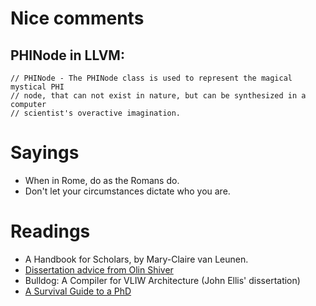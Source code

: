 * Nice comments

** PHINode in LLVM:

#+BEGIN_SRC
// PHINode - The PHINode class is used to represent the magical mystical PHI
// node, that can not exist in nature, but can be synthesized in a computer
// scientist's overactive imagination.
#+END_SRC

* Sayings
 - When in Rome, do as the Romans do.
 - Don't let your circumstances dictate who you are.

* Readings
- A Handbook for Scholars, by Mary-Claire van Leunen.
- [[http://www.ccs.neu.edu/home/shivers/diss-advice.html][Dissertation advice from Olin Shiver]]
- Bulldog: A Compiler for VLIW Architecture (John Ellis' dissertation)
- [[http://karpathy.github.io/2016/09/07/phd/][A Survival Guide to a PhD]]
